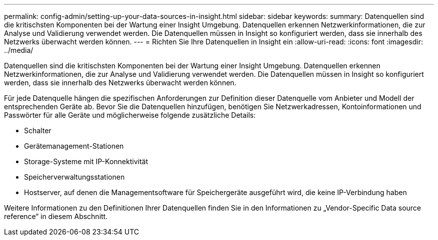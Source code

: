 ---
permalink: config-admin/setting-up-your-data-sources-in-insight.html 
sidebar: sidebar 
keywords:  
summary: Datenquellen sind die kritischsten Komponenten bei der Wartung einer Insight Umgebung. Datenquellen erkennen Netzwerkinformationen, die zur Analyse und Validierung verwendet werden. Die Datenquellen müssen in Insight so konfiguriert werden, dass sie innerhalb des Netzwerks überwacht werden können. 
---
= Richten Sie Ihre Datenquellen in Insight ein
:allow-uri-read: 
:icons: font
:imagesdir: ../media/


[role="lead"]
Datenquellen sind die kritischsten Komponenten bei der Wartung einer Insight Umgebung. Datenquellen erkennen Netzwerkinformationen, die zur Analyse und Validierung verwendet werden. Die Datenquellen müssen in Insight so konfiguriert werden, dass sie innerhalb des Netzwerks überwacht werden können.

Für jede Datenquelle hängen die spezifischen Anforderungen zur Definition dieser Datenquelle vom Anbieter und Modell der entsprechenden Geräte ab. Bevor Sie die Datenquellen hinzufügen, benötigen Sie Netzwerkadressen, Kontoinformationen und Passwörter für alle Geräte und möglicherweise folgende zusätzliche Details:

* Schalter
* Gerätemanagement-Stationen
* Storage-Systeme mit IP-Konnektivität
* Speicherverwaltungsstationen
* Hostserver, auf denen die Managementsoftware für Speichergeräte ausgeführt wird, die keine IP-Verbindung haben


Weitere Informationen zu den Definitionen Ihrer Datenquellen finden Sie in den Informationen zu „Vendor-Specific Data source reference“ in diesem Abschnitt.

